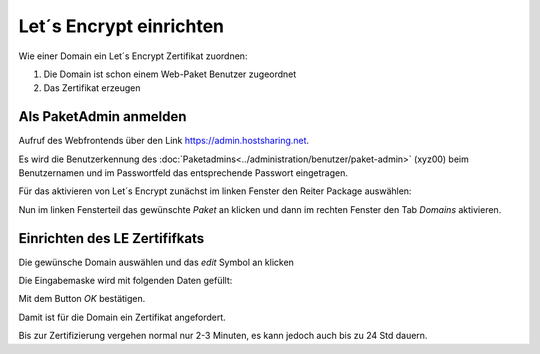 ================
Let´s Encrypt einrichten
================
Wie einer Domain ein Let´s Encrypt Zertifikat zuordnen:

#. Die Domain ist schon einem Web-Paket Benutzer zugeordnet
#. Das Zertifikat erzeugen


Als PaketAdmin anmelden
---------------------------------------------

Aufruf des Webfrontends über den Link https://admin.hostsharing.net.

Es wird die Benutzerkennung des :doc:`Paketadmins<../administration/benutzer/paket-admin>` (xyz00) beim Benutzernamen und im Passwortfeld das entsprechende Passwort eingetragen.

.. image:: hsadmin-login-pa.jpg


Für das aktivieren von Let´s Encrypt zunächst im linken Fenster den Reiter Package auswählen:

.. image:: hsadmin-start-pa.jpg

Nun im linken Fensterteil das gewünschte *Paket* an klicken und dann im rechten Fenster den Tab *Domains* aktivieren.

Einrichten des LE Zertififkats
------------------------------

 
Die gewünsche Domain auswählen und das *edit* Symbol an klicken

.. image:: hsadmin-domain-auswahl.jpg

Die Eingabemaske wird mit folgenden Daten gefüllt:

.. image:: hsadmin-domain-le.jpg

Mit dem Button *OK* bestätigen.

Damit ist für die Domain ein Zertifikat angefordert.

Bis zur Zertifizierung vergehen normal nur 2-3 Minuten, es kann jedoch auch bis zu 24 Std dauern.

